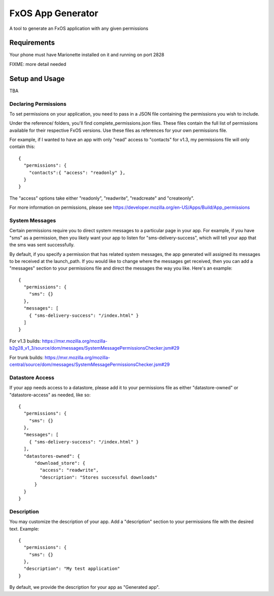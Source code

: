 ==================
FxOS App Generator
==================

A tool to generate an FxOS application with any given permissions

Requirements
============

Your phone must have Marionette installed on it and running on port 2828

FIXME: more detail needed

Setup and Usage
===============

TBA

Declaring Permissions
---------------------

To set permissions on your application, you need to pass in a JSON file 
containing the permissions you wish to include.

Under the reference/ folders, you'll find complete_permissions.json files.
These files contain the full list of permissions available for their respective
FxOS versions. Use these files as references for your own permissions file.

For example, if I wanted to have an app with only "read" access to "contacts"
for v1.3, my permissions file will only contain this::
  {
    "permissions": {
      "contacts":{ "access": "readonly" },
    }
  }

The "access" options take either "readonly", "readwrite", "readcreate" and
"createonly".

For more information on permissions, please see 
https://developer.mozilla.org/en-US/Apps/Build/App_permissions

System Messages
---------------

Certain permissions require you to direct system messages to a particular page
in your app. For example, if you have "sms" as a permission, then you likely
want your app to listen for "sms-delivery-success", which will tell your app
that the sms was sent successfully.

By default, if you specify a permission that has related system messages,
the app generated will assigned its messages to be received at the
launch_path. If you would like to change where the messages get received,
then you can add a "messages" section to your permissions file and direct
the messages the way you like. Here's an example::

  {
    "permissions": {
      "sms": {}
    },
    "messages": [
      { "sms-delivery-success": "/index.html" }
    ]
  }

For v1.3 builds:
https://mxr.mozilla.org/mozilla-b2g28_v1_3/source/dom/messages/SystemMessagePermissionsChecker.jsm#29

For trunk builds:
https://mxr.mozilla.org/mozilla-central/source/dom/messages/SystemMessagePermissionsChecker.jsm#29 

Datastore Access
----------------

If your app needs access to a datastore, please add it to your permissions
file as either "datastore-owned" or "datastore-access" as needed, like so::

  {
    "permissions": {
      "sms": {}
    },
    "messages": [
      { "sms-delivery-success": "/index.html" }
    ],
    "datastores-owned": {
        "download_store": {
          "access": "readwrite",
          "description": "Stores successful downloads"
        }
    }
  }

Description
-----------

You may customize the description of your app. Add a "description" section
to your permissions file with the desired text. Example::
  {
    "permissions": {
      "sms": {}
    },
    "description": "My test application"
  }

By default, we provide the description for your app as "Generated app".
